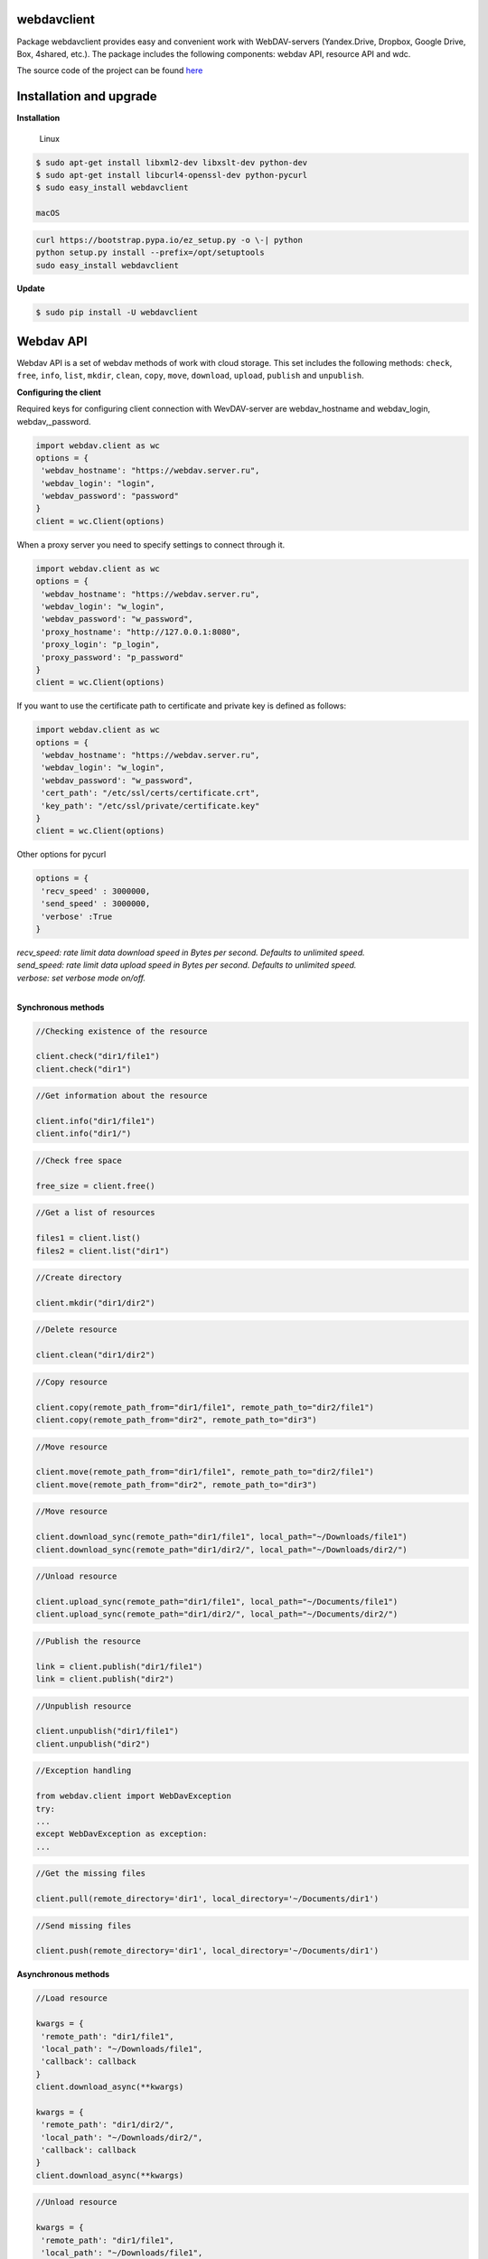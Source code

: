 webdavclient
============

|PyPI version| |Requirements Status| |PullReview stats|

Package webdavclient provides easy and convenient work with
WebDAV-servers (Yandex.Drive, Dropbox, Google Drive, Box, 4shared,
etc.). The package includes the following components: webdav API,
resource API and wdc.

The source code of the project can be found
`here <https://github.com/designerror/webdavclient>`__ |Github|

Installation and upgrade
========================

**Installation**

    Linux

.. code:: bash

    $ sudo apt-get install libxml2-dev libxslt-dev python-dev
    $ sudo apt-get install libcurl4-openssl-dev python-pycurl 
    $ sudo easy_install webdavclient

    macOS

.. code:: bash

    curl https://bootstrap.pypa.io/ez_setup.py -o \-| python
    python setup.py install --prefix=/opt/setuptools
    sudo easy_install webdavclient

**Update**

.. code:: bash

    $ sudo pip install -U webdavclient

Webdav API
==========

Webdav API is a set of webdav methods of work with cloud storage. This
set includes the following methods: ``check``, ``free``, ``info``,
``list``, ``mkdir``, ``clean``, ``copy``, ``move``, ``download``,
``upload``, ``publish`` and ``unpublish``.

**Configuring the client**

Required keys for configuring client connection with WevDAV-server are
webdav\_hostname and webdav\_login, webdav,\_password.

.. code:: python

    import webdav.client as wc
    options = {
     'webdav_hostname': "https://webdav.server.ru",
     'webdav_login': "login",
     'webdav_password': "password"
    }
    client = wc.Client(options)

When a proxy server you need to specify settings to connect through it.

.. code:: python

    import webdav.client as wc
    options = {
     'webdav_hostname': "https://webdav.server.ru",
     'webdav_login': "w_login",
     'webdav_password': "w_password", 
     'proxy_hostname': "http://127.0.0.1:8080",
     'proxy_login': "p_login",
     'proxy_password': "p_password"
    }
    client = wc.Client(options)

If you want to use the certificate path to certificate and private key
is defined as follows:

.. code:: python

    import webdav.client as wc
    options = {
     'webdav_hostname': "https://webdav.server.ru",
     'webdav_login': "w_login",
     'webdav_password': "w_password",
     'cert_path': "/etc/ssl/certs/certificate.crt",
     'key_path': "/etc/ssl/private/certificate.key"
    }
    client = wc.Client(options)

Other options for pycurl

.. code:: python

    options = {
     'recv_speed' : 3000000,
     'send_speed' : 3000000,
     'verbose' :True
    }

| *recv_speed: rate limit data download speed in Bytes per second. Defaults to unlimited speed.*
| *send_speed: rate limit data upload speed in Bytes per second. Defaults to unlimited speed.*
| *verbose: set verbose mode on/off.*
| 

**Synchronous methods**

.. code:: python

    //Checking existence of the resource

    client.check("dir1/file1")
    client.check("dir1")

.. code:: python

    //Get information about the resource

    client.info("dir1/file1")
    client.info("dir1/")

.. code:: python

    //Check free space

    free_size = client.free()

.. code:: python

    //Get a list of resources

    files1 = client.list()
    files2 = client.list("dir1")

.. code:: python

    //Create directory

    client.mkdir("dir1/dir2")

.. code:: python

    //Delete resource

    client.clean("dir1/dir2")

.. code:: python

    //Copy resource

    client.copy(remote_path_from="dir1/file1", remote_path_to="dir2/file1")
    client.copy(remote_path_from="dir2", remote_path_to="dir3")

.. code:: python

    //Move resource

    client.move(remote_path_from="dir1/file1", remote_path_to="dir2/file1")
    client.move(remote_path_from="dir2", remote_path_to="dir3")

.. code:: python

    //Move resource

    client.download_sync(remote_path="dir1/file1", local_path="~/Downloads/file1")
    client.download_sync(remote_path="dir1/dir2/", local_path="~/Downloads/dir2/")

.. code:: python

    //Unload resource

    client.upload_sync(remote_path="dir1/file1", local_path="~/Documents/file1")
    client.upload_sync(remote_path="dir1/dir2/", local_path="~/Documents/dir2/")

.. code:: python

    //Publish the resource

    link = client.publish("dir1/file1")
    link = client.publish("dir2")

.. code:: python

    //Unpublish resource

    client.unpublish("dir1/file1")
    client.unpublish("dir2")

.. code:: python

    //Exception handling

    from webdav.client import WebDavException
    try:
    ...
    except WebDavException as exception:
    ...

.. code:: python

    //Get the missing files

    client.pull(remote_directory='dir1', local_directory='~/Documents/dir1')

.. code:: python

    //Send missing files

    client.push(remote_directory='dir1', local_directory='~/Documents/dir1')

**Asynchronous methods**

.. code:: python

    //Load resource

    kwargs = {
     'remote_path': "dir1/file1",
     'local_path': "~/Downloads/file1",
     'callback': callback
    }
    client.download_async(**kwargs)

    kwargs = {
     'remote_path': "dir1/dir2/",
     'local_path': "~/Downloads/dir2/",
     'callback': callback
    }
    client.download_async(**kwargs)

.. code:: python

    //Unload resource

    kwargs = {
     'remote_path': "dir1/file1",
     'local_path': "~/Downloads/file1",
     'callback': callback
    }
    client.upload_async(**kwargs)

    kwargs = {
     'remote_path': "dir1/dir2/",
     'local_path': "~/Downloads/dir2/",
     'callback': callback
    }
    client.upload_async(**kwargs)

Resource API
============

Resource API using the concept of OOP that enables cloud-level
resources.

.. code:: python

    //Get a resource

    res1 = client.resource("dir1/file1")

.. code:: python

    //Work with the resource

    res1.rename("file2")
    res1.move("dir1/file2")
    res1.copy("dir2/file1")
    info = res1.info()
    res1.read_from(buffer)
    res1.read(local_path="~/Documents/file1")
    res1.read_async(local_path="~/Documents/file1", callback)
    res1.write_to(buffer)
    res1.write(local_path="~/Downloads/file1")
    res1.write_async(local_path="~/Downloads/file1", callback)

wdc
===

wdc \-a cross-platform utility that provides convenient work with
WebDAV-servers right from your console. In addition to full
implementations of methods from webdav API, also added methods content
sync local and remote directories.

**Authentication**

\- *Basic authentication*

   .. code:: bash

       $ wdc login https://wedbav.server.ru -p http://127.0.0.1:8080
       webdav_login: w_login
       webdav_password: w_password
       proxy_login: p_login
       proxy_password: p_password
       success

\- Authorize the application using OAuth token\*

   .. code:: bash

       $ wdc login https://wedbav.server.ru -p http://127.0.0.1:8080 --token xxxxxxxxxxxxxxxxxx
       proxy_login: p_login
       proxy_password: p_password
       success

There are also additional keys ``--root[-r]``, ``--cert-path[-c]`` and
``--key-path[-k]``.

**Utility**

.. code:: bash

    $ wdc check
    success
    $ wdc check file1
    not success
    $ wdc free
    245234120344
    $ wdc ls dir1
    file1
    ...
    fileN
    $ wdc mkdir dir2
    $ wdc copy dir1/file1 -t dir2/file1
    $ wdc move dir2/file1 -t dir2/file2
    $ wdc download dir1/file1 -t ~/Downloads/file1
    $ wdc download dir1/ -t ~/Downloads/dir1/
    $ wdc upload dir2/file2 -f ~/Documents/file1
    $ wdc upload dir2/ -f ~/Documents/
    $ wdc publish di2/file2
    https://yadi.sk/i/vWtTUcBucAc6k
    $ wdc unpublish dir2/file2
    $ wdc pull dir1/ -t ~/Documents/dir1/
    $ wdc push dir1/ -f ~/Documents/dir1/
    $ wdc info dir1/file1
    {'name': 'file1', 'modified': 'Thu, 23 Oct 2014 16:16:37 GMT',
    'size': '3460064', 'created': '2014-10-23T16:16:37Z'}

WebDAV-server
=============

The most popular cloud-based repositories that support the Protocol
WebDAV can be attributed Yandex.Drive, Dropbox, Google Drive, Box and
4shared. Access to data repositories, operating with access to the
Internet. If necessary local locations and cloud storage, you can deploy
your own WebDAV-server.

**Local WebDAV-server**

To deploy a local WebDAV server, using Docker containers quite easily
and quickly. To see an example of a local deploymentWebDAV servers can
be on the project
`webdav-server-docker <https://github.com/designerror/webdav-server-docker>`__.

**Supported methods**

+----------------+--------+--------+--------+---------+---------+--------+--------+------------+----------+
| Servers        | free   | info   | list   | mkdir   | clean   | copy   | move   | download   | upload   |
+================+========+========+========+=========+=========+========+========+============+==========+
| Yandex.Disk    | \+     | \+     | \+     | \+      | \+      | \+     | \+     | \+         | \+       |
+----------------+--------+--------+--------+---------+---------+--------+--------+------------+----------+
| Dropbox        | \-     | \+     | \+     | \+      | \+      | \+     | \+     | \+         | \+       |
+----------------+--------+--------+--------+---------+---------+--------+--------+------------+----------+
| Google Drive   | \-     | \+     | \+     | \+      | \+      | \-     | \-     | \+         | \+       |
+----------------+--------+--------+--------+---------+---------+--------+--------+------------+----------+
| Box            | \+     | \+     | \+     | \+      | \+      | \+     | \+     | \+         | \+       |
+----------------+--------+--------+--------+---------+---------+--------+--------+------------+----------+
| 4shared        | \-     | \+     | \+     | \+      | \+      | \-     | \-     | \+         | \+       |
+----------------+--------+--------+--------+---------+---------+--------+--------+------------+----------+
| Webdavserver   | \-     | \+     | \+     | \+      | \+      | \-     | \-     | \+         | \+       |
+----------------+--------+--------+--------+---------+---------+--------+--------+------------+----------+

Publish and unpublish methods supports only Yandex.Disk.

**Configuring connections**

To work with cloud storage Dropbox and Google Drive via the WebDAV
Protocol, you must use a WebDAV-server DropDAV and DAV-pocket,
respectively.

A list of settings for WebDAV servers:

.. code:: yaml

    webdav-servers:
     yandex
     hostname: https://webdav.yandex.ru
     login: #login_for_yandex
     password: #pass_for_yandex
     \-dropbox hostname: https://dav.dropdav.com
     login: #login_for dropdav
     password: #pass_for_dropdav
     \-google
     hostname: https://dav-pocket.appspot.com
     root: docso
     login: #login_for_dav-pocket
     password: #pass_for_dav-pocket
     \-box
     hostname: https://dav.box.com
     root: dav
     login: #login_for_box
     password: #pass_for_box
     \-4shared
     hostname: https://webdav.4shared.com
     login: #login_for_4shared
     password: #pass_for_4shared

Autocompletion
==============

For macOS, or older Unix systems you need to update bash.

.. code:: bash

    brew install bash
    chsh
    brew install bash-completion

Autocompletion can be enabled globally

.. code:: bash

    sudo activate-global-python-argcomplete

or locally

.. code:: bash

    #.bashrc
    eval "$(register-python-argcomplete wdc)"

Acknowledgments
===============

Thanks to the ``JetBrains`` company for

.. |PyPI version| image:: https://badge.fury.io/py/webdavclient.svg
   :target: http://badge.fury.io/py/webdavclient
.. |Requirements Status| image:: https://requires.io/github/designerror/webdav-client-python/requirements.svg?branch=master&style=flat
   :target: https://requires.io/github/designerror/webdav-client-python/requirements/?branch=master&style=flat
.. |PullReview stats| image:: https://www.pullreview.com/github/designerror/webdavclient/badges/master.svg?
   :target: https://www.pullreview.com/github/designerror/webdavclient/reviews/master
.. |Github| image:: https://github.com/favicon.ico

